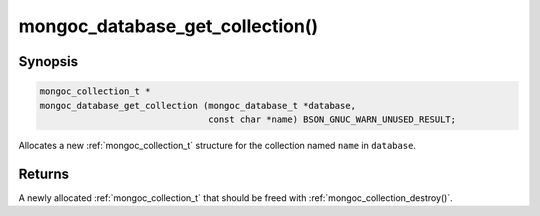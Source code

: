 .. _mongoc_database_get_collection

mongoc_database_get_collection()
================================

Synopsis
--------

.. code-block:: c

  mongoc_collection_t *
  mongoc_database_get_collection (mongoc_database_t *database,
                                  const char *name) BSON_GNUC_WARN_UNUSED_RESULT;

Allocates a new :ref:`mongoc_collection_t` structure for the collection named ``name`` in ``database``.

Returns
-------

A newly allocated :ref:`mongoc_collection_t` that should be freed with :ref:`mongoc_collection_destroy()`.

